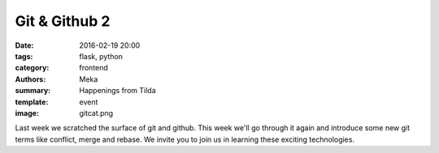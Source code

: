 Git & Github 2
##############

:date: 2016-02-19 20:00
:tags: flask, python
:category: frontend
:authors: Meka
:summary: Happenings from Tilda
:template: event
:image: gitcat.png

Last week we scratched the surface of git and github. This week we'll go through it again and introduce some new git terms like conflict, merge and rebase. We invite you to join us in learning these exciting technologies.
